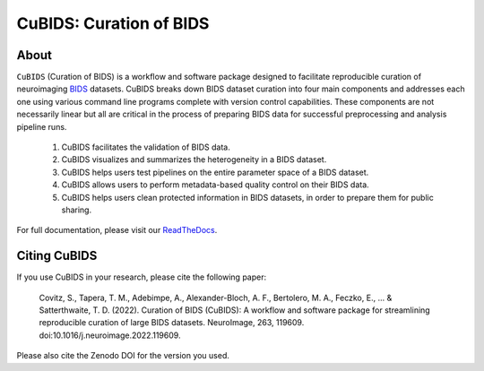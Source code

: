 ========================
CuBIDS: Curation of BIDS
========================

.. image:: https://img.shields.io/pypi/v/cubids.svg
    :target: https://pypi.python.org/pypi/cubids
    :alt: Latest Version

.. image:: https://img.shields.io/badge/Source%20Code-pennlinc%2Fcubids-purple
   :target: https://github.com/PennLINC/CuBIDS
   :alt: GitHub Repository

.. image:: https://readthedocs.org/projects/cubids/badge/?version=latest
    :target: https://cubids.readthedocs.io/en/latest/?badge=latest
    :alt: Documentation Status

.. image:: https://circleci.com/gh/PennLINC/CuBIDS.svg?style=svg
    :target: https://circleci.com/gh/PennLINC/CuBIDS
    :alt: Test Status

.. image:: https://codecov.io/gh/PennLINC/CuBIDS/branch/main/graph/badge.svg
   :target: https://app.codecov.io/gh/PennLINC/CuBIDS/tree/main
   :alt: Codecov

.. image:: https://img.shields.io/badge/NeuroImage-10.1016%2Fj.neuroimage.2022.119609-purple
   :target: https://doi.org/10.1016/j.neuroimage.2022.119609
   :alt: Publication DOI

.. image:: https://zenodo.org/badge/DOI/10.5281/zenodo.6514881.svg
   :target: https://doi.org/10.5281/zenodo.6514881
   :alt: Zenodo DOI

.. image:: https://img.shields.io/badge/License-MIT-green
   :target: https://opensource.org/licenses/MIT
   :alt: License


About
-----

``CuBIDS`` (Curation of BIDS) is a workflow and software package designed to facilitate
reproducible curation of neuroimaging `BIDS <https://bids-specification.readthedocs.io/>`_ datasets.
CuBIDS breaks down BIDS dataset curation into four main components and addresses each one using
various command line programs complete with version control capabilities.
These components are not necessarily linear but all are critical
in the process of preparing BIDS data for successful preprocessing and analysis pipeline runs.

  1.    CuBIDS facilitates the validation of BIDS data.
  2.    CuBIDS visualizes and summarizes the heterogeneity in a BIDS dataset.
  3.    CuBIDS helps users test pipelines on the entire parameter space of a BIDS dataset.
  4.    CuBIDS allows users to perform metadata-based quality control on their BIDS data.
  5.    CuBIDS helps users clean protected information in BIDS datasets,
        in order to prepare them for public sharing.

.. image:: https://github.com/PennLINC/CuBIDS/raw/main/docs/_static/cubids_workflow.png
   :width: 600

For full documentation, please visit our
`ReadTheDocs <https://cubids.readthedocs.io/en/latest/?badge=latest>`_.


Citing CuBIDS
-------------

If you use CuBIDS in your research, please cite the following paper:

    Covitz, S., Tapera, T. M., Adebimpe, A., Alexander-Bloch, A. F., Bertolero, M. A., Feczko, E.,
    ... & Satterthwaite, T. D. (2022).
    Curation of BIDS (CuBIDS): A workflow and software package for streamlining reproducible curation of large BIDS datasets.
    NeuroImage, 263, 119609.
    doi:10.1016/j.neuroimage.2022.119609.

Please also cite the Zenodo DOI for the version you used.
